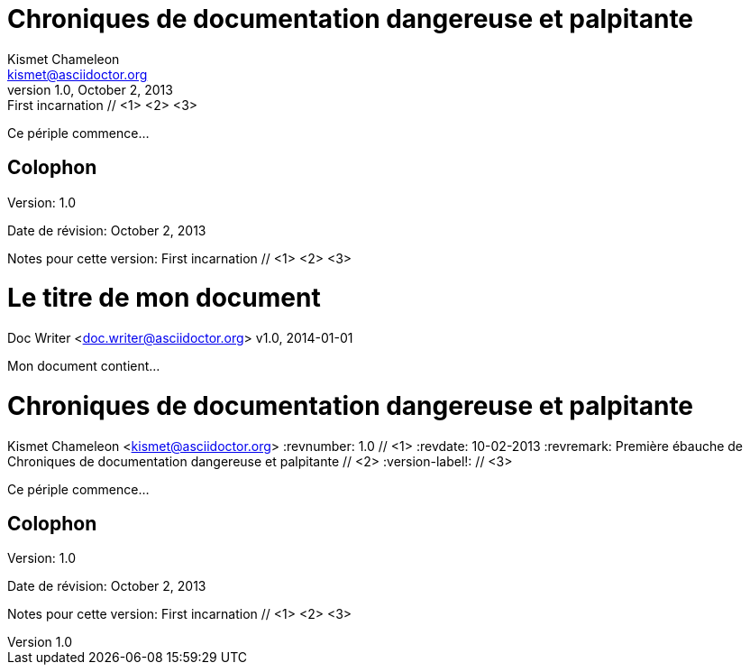 ////
Example

Included in:

- user-manual: Header
- quick-ref
////

// tag::base[]
= Chroniques de documentation dangereuse et palpitante
Kismet Chameleon <kismet@asciidoctor.org>
v1.0, October 2, 2013: First incarnation // <1> <2> <3>

Ce périple commence...

== Colophon

Version: {revnumber}

Date de révision: {revdate}

Notes pour cette version: {revremark}
// end::base[]

// tag::b-base[]
= Le titre de mon document
Doc Writer <doc.writer@asciidoctor.org>
v1.0, 2014-01-01

Mon document contient...
// end::b-base[]

// tag::attr[]
= Chroniques de documentation dangereuse et palpitante
Kismet Chameleon <kismet@asciidoctor.org>
:revnumber: 1.0 // <1>
:revdate: 10-02-2013
:revremark: Première ébauche de {doctitle} // <2>
:version-label!: // <3>

Ce périple commence...

== Colophon

Version: {revnumber}

Date de révision: {revdate}

Notes pour cette version: {revremark}
// end::attr[]
